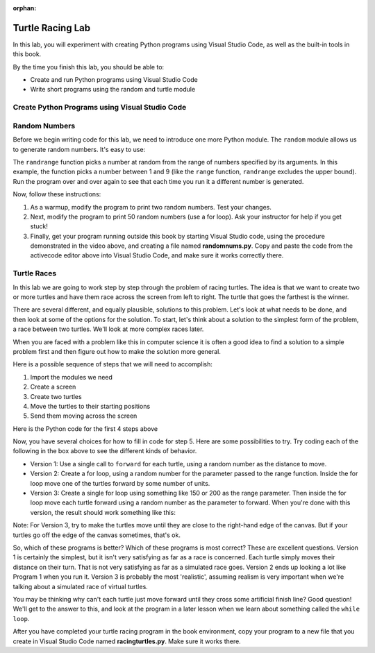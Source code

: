 :orphan:

..  Copyright (C) 2011  Brad Miller and David Ranum
    Permission is granted to copy, distribute
    and/or modify this document under the terms of the GNU Free Documentation
    License, Version 1.3 or any later version published by the Free Software
    Foundation; with Invariant Sections being Forward, Prefaces, and
    Contributor List, no Front-Cover Texts, and no Back-Cover Texts.  A copy of
    the license is included in the section entitled "GNU Free Documentation
    License".


Turtle Racing Lab
=================

In this lab, you will experiment with creating Python programs using 
Visual Studio Code, as well as the built-in tools in this book.

By the time you finish this lab, you should be able to:

* Create and run Python programs using Visual Studio Code
* Write short programs using the random and turtle module

Create Python Programs using Visual Studio Code
-----------------------------------------------

.. youtube:: bR_Vc_ZhSxI
    :divid: vid_lab1_vscode
    :height: 315
    :width: 560
    :align: left

Random Numbers
--------------

Before we begin writing code for this lab, we need to introduce one more
Python module.  The ``random`` module allows us to generate random numbers.
It's easy to use:

.. activecode:: lab01_1
   :nocanvas:

   import random
   x = random.randrange(1,10)
   print(x)

The ``randrange`` function picks a number at random from the range of numbers specified by its arguments. In this
example, the function picks a number between 1 and 9 (like the ``range`` function, ``randrange`` excludes the upper
bound). Run the program over and over again to see that each time you run it a different number is generated.

Now, follow these instructions:

#. As a warmup, modify the program to print two random numbers. Test your changes.

#. Next, modify the program to print 50 random numbers (use a for loop). Ask your instructor for help
   if you get stuck!

#. Finally, get your program running outside this book by starting Visual Studio code,
   using the procedure demonstrated in the video above, and creating a file named
   **randomnums.py**. Copy and paste the code from the activecode editor above into
   Visual Studio Code, and make sure it works correctly there.

Turtle Races
------------

In this lab we are going to work step by step through the problem of racing
turtles.  The idea is that we want to create two or more turtles and have
them race across the screen from left to right. The turtle that goes the
farthest is the winner.

There are several different, and equally plausible, solutions to this problem.
Let's look at what needs to be done, and then look at some of the options for
the solution.  To start, let's think about a solution to the simplest form
of the problem, a race between two turtles. We'll look at more complex races
later.  

When you are faced with a problem like this in computer science it is
often a good idea to find a solution to a simple problem first and then
figure out how to make the solution more general.

Here is a possible sequence of steps that we will need to accomplish:

#. Import the modules we need

#. Create a screen

#. Create two turtles

#. Move the turtles to their starting positions

#. Send them moving across the screen

Here is the Python code for the first 4 steps above

.. activecode:: lab01_2
   :nocodelens:

   import turtle              # 1.  import the modules
   import random
   wn = turtle.Screen()       # 2.  Create a screen
   wn.bgcolor('lightblue')

   lance = turtle.Turtle()    # 3.  Create two turtles
   andy = turtle.Turtle()
   lance.color('red')
   andy.color('blue')
   lance.shape('turtle')
   andy.shape('turtle')

   andy.up()                  # 4.  Move the turtles to their starting point
   lance.up()
   andy.goto(-100,20)
   lance.goto(-100,-20)

   # your code goes here

   wn.exitonclick()


Now, you have several choices for how to fill in code for step 5. Here are
some possibilities to try.  Try coding each of the following in the box above
to see the different kinds of behavior.

* Version 1: Use a single call to ``forward`` for each turtle, using a random number as
  the distance to move.
  
* Version 2: Create a for loop, using a random number for the parameter passed to the
  range function.  Inside the for loop move one of the turtles forward by
  some number of units.

* Version 3: Create a single for loop using something like 150 or 200 as the range 
  parameter. Then inside the for loop move each turtle forward using a random
  number as the parameter to forward. When you're done with this version, the
  result should work something like this:

.. image:: Figures/turtlerace.gif

Note: For Version 3, try to make the turtles move until they are close to the right-hand
edge of the canvas. But if your turtles go off the edge of the canvas sometimes, 
that's ok. 

So, which of these programs is better?  Which of these programs is most
correct?  These are excellent questions. Version 1 is certainly the simplest,
but it isn't very satisfying as far as a race is concerned.  Each turtle
simply moves their distance on their turn.  That is not very satisfying as far
as a simulated race goes.  Version 2 ends up looking a lot like Program 1
when you run it.  Version 3 is probably the most 'realistic', assuming realism
is very important when we're talking about a simulated race of virtual
turtles. 

You may be thinking why can't each turtle just move forward until they cross
some artificial finish line?  Good question!  We'll get to the answer to
this, and look at the program in a later lesson when we learn about something
called the ``while loop``.

After you have completed your turtle racing program in the book environment,
copy your program to a new file that you create in Visual Studio Code named
**racingturtles.py**. Make sure it works there. 

